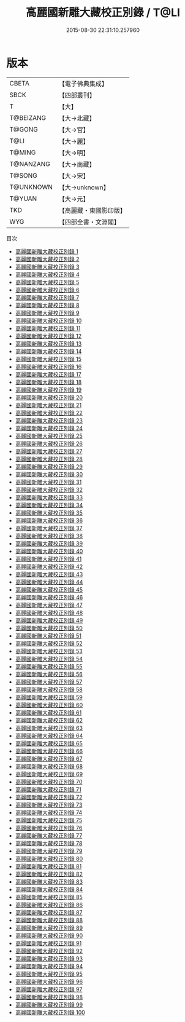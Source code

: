 #+TITLE: 高麗國新雕大藏校正別錄 / T@LI

#+DATE: 2015-08-30 22:31:10.257960
* 版本
 |     CBETA|【電子佛典集成】|
 |      SBCK|【四部叢刊】  |
 |         T|【大】     |
 | T@BEIZANG|【大→北藏】  |
 |    T@GONG|【大→宮】   |
 |      T@LI|【大→麗】   |
 |    T@MING|【大→明】   |
 | T@NANZANG|【大→南藏】  |
 |    T@SONG|【大→宋】   |
 | T@UNKNOWN|【大→unknown】|
 |    T@YUAN|【大→元】   |
 |       TKD|【高麗藏・東國影印版】|
 |       WYG|【四部全書・文淵閣】|
目次
 - [[file:KR6s0002_001.txt][高麗國新雕大藏校正別錄 1]]
 - [[file:KR6s0002_002.txt][高麗國新雕大藏校正別錄 2]]
 - [[file:KR6s0002_003.txt][高麗國新雕大藏校正別錄 3]]
 - [[file:KR6s0002_004.txt][高麗國新雕大藏校正別錄 4]]
 - [[file:KR6s0002_005.txt][高麗國新雕大藏校正別錄 5]]
 - [[file:KR6s0002_006.txt][高麗國新雕大藏校正別錄 6]]
 - [[file:KR6s0002_007.txt][高麗國新雕大藏校正別錄 7]]
 - [[file:KR6s0002_008.txt][高麗國新雕大藏校正別錄 8]]
 - [[file:KR6s0002_009.txt][高麗國新雕大藏校正別錄 9]]
 - [[file:KR6s0002_010.txt][高麗國新雕大藏校正別錄 10]]
 - [[file:KR6s0002_011.txt][高麗國新雕大藏校正別錄 11]]
 - [[file:KR6s0002_012.txt][高麗國新雕大藏校正別錄 12]]
 - [[file:KR6s0002_013.txt][高麗國新雕大藏校正別錄 13]]
 - [[file:KR6s0002_014.txt][高麗國新雕大藏校正別錄 14]]
 - [[file:KR6s0002_015.txt][高麗國新雕大藏校正別錄 15]]
 - [[file:KR6s0002_016.txt][高麗國新雕大藏校正別錄 16]]
 - [[file:KR6s0002_017.txt][高麗國新雕大藏校正別錄 17]]
 - [[file:KR6s0002_018.txt][高麗國新雕大藏校正別錄 18]]
 - [[file:KR6s0002_019.txt][高麗國新雕大藏校正別錄 19]]
 - [[file:KR6s0002_020.txt][高麗國新雕大藏校正別錄 20]]
 - [[file:KR6s0002_021.txt][高麗國新雕大藏校正別錄 21]]
 - [[file:KR6s0002_022.txt][高麗國新雕大藏校正別錄 22]]
 - [[file:KR6s0002_023.txt][高麗國新雕大藏校正別錄 23]]
 - [[file:KR6s0002_024.txt][高麗國新雕大藏校正別錄 24]]
 - [[file:KR6s0002_025.txt][高麗國新雕大藏校正別錄 25]]
 - [[file:KR6s0002_026.txt][高麗國新雕大藏校正別錄 26]]
 - [[file:KR6s0002_027.txt][高麗國新雕大藏校正別錄 27]]
 - [[file:KR6s0002_028.txt][高麗國新雕大藏校正別錄 28]]
 - [[file:KR6s0002_029.txt][高麗國新雕大藏校正別錄 29]]
 - [[file:KR6s0002_030.txt][高麗國新雕大藏校正別錄 30]]
 - [[file:KR6s0002_031.txt][高麗國新雕大藏校正別錄 31]]
 - [[file:KR6s0002_032.txt][高麗國新雕大藏校正別錄 32]]
 - [[file:KR6s0002_033.txt][高麗國新雕大藏校正別錄 33]]
 - [[file:KR6s0002_034.txt][高麗國新雕大藏校正別錄 34]]
 - [[file:KR6s0002_035.txt][高麗國新雕大藏校正別錄 35]]
 - [[file:KR6s0002_036.txt][高麗國新雕大藏校正別錄 36]]
 - [[file:KR6s0002_037.txt][高麗國新雕大藏校正別錄 37]]
 - [[file:KR6s0002_038.txt][高麗國新雕大藏校正別錄 38]]
 - [[file:KR6s0002_039.txt][高麗國新雕大藏校正別錄 39]]
 - [[file:KR6s0002_040.txt][高麗國新雕大藏校正別錄 40]]
 - [[file:KR6s0002_041.txt][高麗國新雕大藏校正別錄 41]]
 - [[file:KR6s0002_042.txt][高麗國新雕大藏校正別錄 42]]
 - [[file:KR6s0002_043.txt][高麗國新雕大藏校正別錄 43]]
 - [[file:KR6s0002_044.txt][高麗國新雕大藏校正別錄 44]]
 - [[file:KR6s0002_045.txt][高麗國新雕大藏校正別錄 45]]
 - [[file:KR6s0002_046.txt][高麗國新雕大藏校正別錄 46]]
 - [[file:KR6s0002_047.txt][高麗國新雕大藏校正別錄 47]]
 - [[file:KR6s0002_048.txt][高麗國新雕大藏校正別錄 48]]
 - [[file:KR6s0002_049.txt][高麗國新雕大藏校正別錄 49]]
 - [[file:KR6s0002_050.txt][高麗國新雕大藏校正別錄 50]]
 - [[file:KR6s0002_051.txt][高麗國新雕大藏校正別錄 51]]
 - [[file:KR6s0002_052.txt][高麗國新雕大藏校正別錄 52]]
 - [[file:KR6s0002_053.txt][高麗國新雕大藏校正別錄 53]]
 - [[file:KR6s0002_054.txt][高麗國新雕大藏校正別錄 54]]
 - [[file:KR6s0002_055.txt][高麗國新雕大藏校正別錄 55]]
 - [[file:KR6s0002_056.txt][高麗國新雕大藏校正別錄 56]]
 - [[file:KR6s0002_057.txt][高麗國新雕大藏校正別錄 57]]
 - [[file:KR6s0002_058.txt][高麗國新雕大藏校正別錄 58]]
 - [[file:KR6s0002_059.txt][高麗國新雕大藏校正別錄 59]]
 - [[file:KR6s0002_060.txt][高麗國新雕大藏校正別錄 60]]
 - [[file:KR6s0002_061.txt][高麗國新雕大藏校正別錄 61]]
 - [[file:KR6s0002_062.txt][高麗國新雕大藏校正別錄 62]]
 - [[file:KR6s0002_063.txt][高麗國新雕大藏校正別錄 63]]
 - [[file:KR6s0002_064.txt][高麗國新雕大藏校正別錄 64]]
 - [[file:KR6s0002_065.txt][高麗國新雕大藏校正別錄 65]]
 - [[file:KR6s0002_066.txt][高麗國新雕大藏校正別錄 66]]
 - [[file:KR6s0002_067.txt][高麗國新雕大藏校正別錄 67]]
 - [[file:KR6s0002_068.txt][高麗國新雕大藏校正別錄 68]]
 - [[file:KR6s0002_069.txt][高麗國新雕大藏校正別錄 69]]
 - [[file:KR6s0002_070.txt][高麗國新雕大藏校正別錄 70]]
 - [[file:KR6s0002_071.txt][高麗國新雕大藏校正別錄 71]]
 - [[file:KR6s0002_072.txt][高麗國新雕大藏校正別錄 72]]
 - [[file:KR6s0002_073.txt][高麗國新雕大藏校正別錄 73]]
 - [[file:KR6s0002_074.txt][高麗國新雕大藏校正別錄 74]]
 - [[file:KR6s0002_075.txt][高麗國新雕大藏校正別錄 75]]
 - [[file:KR6s0002_076.txt][高麗國新雕大藏校正別錄 76]]
 - [[file:KR6s0002_077.txt][高麗國新雕大藏校正別錄 77]]
 - [[file:KR6s0002_078.txt][高麗國新雕大藏校正別錄 78]]
 - [[file:KR6s0002_079.txt][高麗國新雕大藏校正別錄 79]]
 - [[file:KR6s0002_080.txt][高麗國新雕大藏校正別錄 80]]
 - [[file:KR6s0002_081.txt][高麗國新雕大藏校正別錄 81]]
 - [[file:KR6s0002_082.txt][高麗國新雕大藏校正別錄 82]]
 - [[file:KR6s0002_083.txt][高麗國新雕大藏校正別錄 83]]
 - [[file:KR6s0002_084.txt][高麗國新雕大藏校正別錄 84]]
 - [[file:KR6s0002_085.txt][高麗國新雕大藏校正別錄 85]]
 - [[file:KR6s0002_086.txt][高麗國新雕大藏校正別錄 86]]
 - [[file:KR6s0002_087.txt][高麗國新雕大藏校正別錄 87]]
 - [[file:KR6s0002_088.txt][高麗國新雕大藏校正別錄 88]]
 - [[file:KR6s0002_089.txt][高麗國新雕大藏校正別錄 89]]
 - [[file:KR6s0002_090.txt][高麗國新雕大藏校正別錄 90]]
 - [[file:KR6s0002_091.txt][高麗國新雕大藏校正別錄 91]]
 - [[file:KR6s0002_092.txt][高麗國新雕大藏校正別錄 92]]
 - [[file:KR6s0002_093.txt][高麗國新雕大藏校正別錄 93]]
 - [[file:KR6s0002_094.txt][高麗國新雕大藏校正別錄 94]]
 - [[file:KR6s0002_095.txt][高麗國新雕大藏校正別錄 95]]
 - [[file:KR6s0002_096.txt][高麗國新雕大藏校正別錄 96]]
 - [[file:KR6s0002_097.txt][高麗國新雕大藏校正別錄 97]]
 - [[file:KR6s0002_098.txt][高麗國新雕大藏校正別錄 98]]
 - [[file:KR6s0002_099.txt][高麗國新雕大藏校正別錄 99]]
 - [[file:KR6s0002_100.txt][高麗國新雕大藏校正別錄 100]]
